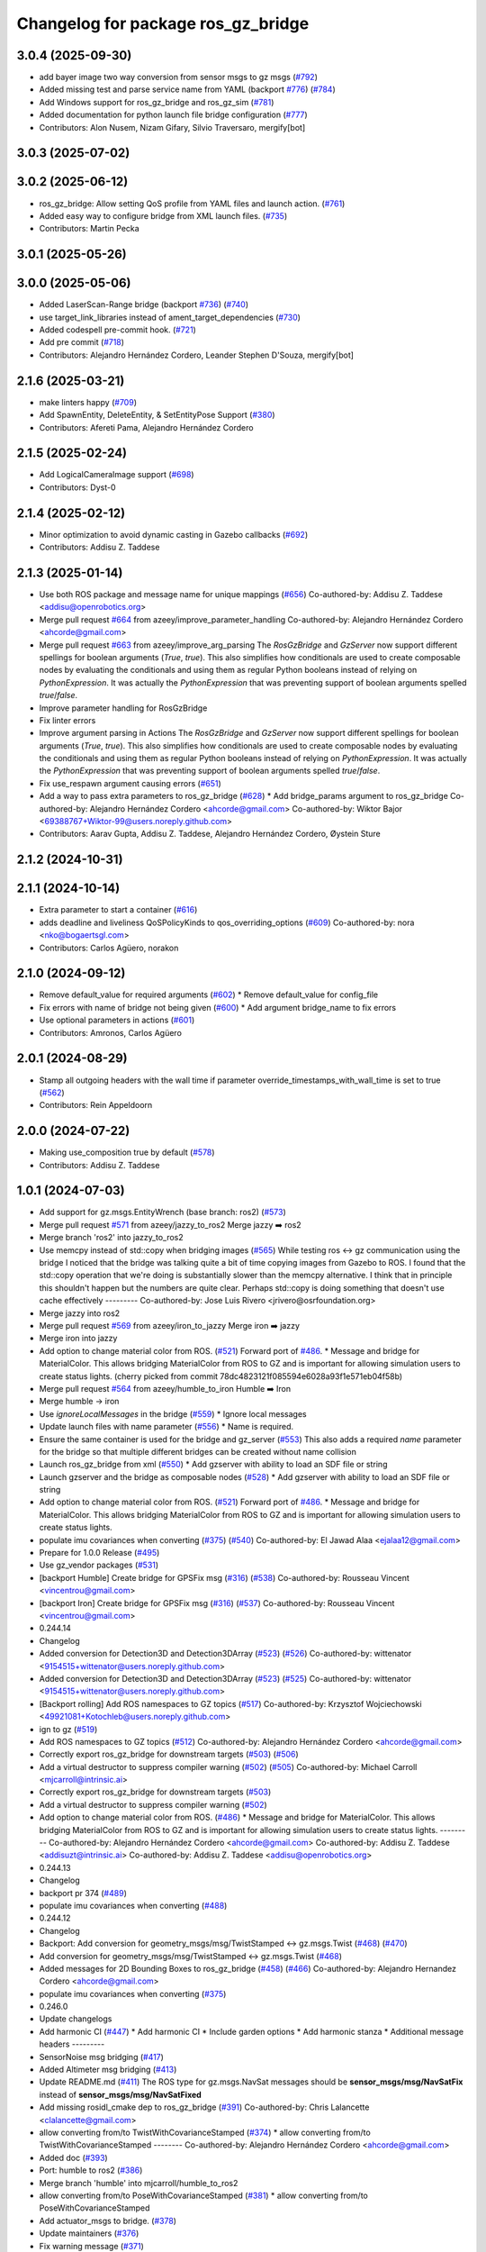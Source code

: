 ^^^^^^^^^^^^^^^^^^^^^^^^^^^^^^^^^^^^^
Changelog for package ros_gz_bridge
^^^^^^^^^^^^^^^^^^^^^^^^^^^^^^^^^^^^^

3.0.4 (2025-09-30)
------------------
* add bayer image two way conversion from sensor msgs to gz msgs (`#792 <https://github.com/gazebosim/ros_gz/issues/792>`_)
* Added missing test and parse service name from YAML (backport `#776 <https://github.com/gazebosim/ros_gz/issues/776>`_) (`#784 <https://github.com/gazebosim/ros_gz/issues/784>`_)
* Add Windows support for ros_gz_bridge and ros_gz_sim (`#781 <https://github.com/gazebosim/ros_gz/issues/781>`_)
* Added documentation for python launch file bridge configuration (`#777 <https://github.com/gazebosim/ros_gz/issues/777>`_)
* Contributors: Alon Nusem, Nizam Gifary, Silvio Traversaro, mergify[bot]

3.0.3 (2025-07-02)
------------------

3.0.2 (2025-06-12)
------------------
* ros_gz_bridge: Allow setting QoS profile from YAML files and launch action. (`#761 <https://github.com/gazebosim/ros_gz/issues/761>`_)
* Added easy way to configure bridge from XML launch files. (`#735 <https://github.com/gazebosim/ros_gz/issues/735>`_)
* Contributors: Martin Pecka

3.0.1 (2025-05-26)
------------------

3.0.0 (2025-05-06)
------------------
* Added LaserScan-Range bridge (backport `#736 <https://github.com/gazebosim/ros_gz/issues/736>`_) (`#740 <https://github.com/gazebosim/ros_gz/issues/740>`_)
* use target_link_libraries instead of ament_target_dependencies (`#730 <https://github.com/gazebosim/ros_gz/issues/730>`_)
* Added codespell pre-commit hook. (`#721 <https://github.com/gazebosim/ros_gz/issues/721>`_)
* Add pre commit (`#718 <https://github.com/gazebosim/ros_gz/issues/718>`_)
* Contributors: Alejandro Hernández Cordero, Leander Stephen D'Souza, mergify[bot]

2.1.6 (2025-03-21)
------------------
* make linters happy (`#709 <https://github.com/gazebosim/ros_gz/issues/709>`_)
* Add SpawnEntity, DeleteEntity, & SetEntityPose Support (`#380 <https://github.com/gazebosim/ros_gz/issues/380>`_)
* Contributors: Afereti Pama, Alejandro Hernández Cordero

2.1.5 (2025-02-24)
------------------
* Add LogicalCameraImage support (`#698 <https://github.com/gazebosim/ros_gz/issues/698>`_)
* Contributors: Dyst-0

2.1.4 (2025-02-12)
------------------
* Minor optimization to avoid dynamic casting in Gazebo callbacks (`#692 <https://github.com/gazebosim/ros_gz/issues/692>`_)
* Contributors: Addisu Z. Taddese

2.1.3 (2025-01-14)
------------------
* Use both ROS package and message name for unique mappings (`#656 <https://github.com/gazebosim/ros_gz/issues/656>`_)
  Co-authored-by: Addisu Z. Taddese <addisu@openrobotics.org>
* Merge pull request `#664 <https://github.com/gazebosim/ros_gz/issues/664>`_ from azeey/improve_parameter_handling
  Co-authored-by: Alejandro Hernández Cordero <ahcorde@gmail.com>
* Merge pull request `#663 <https://github.com/gazebosim/ros_gz/issues/663>`_ from azeey/improve_arg_parsing
  The `RosGzBridge` and `GzServer` now support different spellings for
  boolean arguments (`True`, `true`). This also simplifies how
  conditionals are used to create composable nodes by evaluating the
  conditionals and using them as regular Python booleans instead of
  relying on `PythonExpression`. It was actually the `PythonExpression`
  that was preventing support of boolean arguments spelled `true`/`false`.
* Improve parameter handling for RosGzBridge
* Fix linter errors
* Improve argument parsing in Actions
  The `RosGzBridge` and `GzServer` now support different spellings for
  boolean arguments (`True`, `true`). This also simplifies how
  conditionals are used to create composable nodes by evaluating the
  conditionals and using them as regular Python booleans instead of
  relying on `PythonExpression`. It was actually the `PythonExpression`
  that was preventing support of boolean arguments spelled `true`/`false`.
* Fix use_respawn argument causing errors (`#651 <https://github.com/gazebosim/ros_gz/issues/651>`_)
* Add a way to pass extra parameters to ros_gz_bridge (`#628 <https://github.com/gazebosim/ros_gz/issues/628>`_)
  * Add bridge_params argument to ros_gz_bridge
  Co-authored-by: Alejandro Hernández Cordero <ahcorde@gmail.com>
  Co-authored-by: Wiktor Bajor <69388767+Wiktor-99@users.noreply.github.com>
* Contributors: Aarav Gupta, Addisu Z. Taddese, Alejandro Hernández Cordero, Øystein Sture

2.1.2 (2024-10-31)
------------------

2.1.1 (2024-10-14)
------------------
* Extra parameter to start a container (`#616 <https://github.com/gazebosim/ros_gz/issues/616>`_)
* adds deadline and liveliness QoSPolicyKinds to qos_overriding_options (`#609 <https://github.com/gazebosim/ros_gz/issues/609>`_)
  Co-authored-by: nora <nko@bogaertsgl.com>
* Contributors: Carlos Agüero, norakon

2.1.0 (2024-09-12)
------------------
* Remove default_value for required arguments (`#602 <https://github.com/gazebosim/ros_gz//issues/602>`_)
  * Remove default_value for config_file
* Fix errors with name of bridge not being given (`#600 <https://github.com/gazebosim/ros_gz//issues/600>`_)
  * Add argument bridge_name to fix errors
* Use optional parameters in actions (`#601 <https://github.com/gazebosim/ros_gz//issues/601>`_)
* Contributors: Amronos, Carlos Agüero

2.0.1 (2024-08-29)
------------------
* Stamp all outgoing headers with the wall time if parameter override_timestamps_with_wall_time is set to true (`#562 <https://github.com/gazebosim/ros_gz/issues/562>`_)
* Contributors: Rein Appeldoorn

2.0.0 (2024-07-22)
------------------
* Making use_composition true by default (`#578 <https://github.com/gazebosim/ros_gz/issues/578>`_)
* Contributors: Addisu Z. Taddese

1.0.1 (2024-07-03)
------------------
* Add support for gz.msgs.EntityWrench (base branch: ros2) (`#573 <https://github.com/gazebosim/ros_gz//issues/573>`_)
* Merge pull request `#571 <https://github.com/gazebosim/ros_gz//issues/571>`_ from azeey/jazzy_to_ros2
  Merge jazzy ➡️  ros2
* Merge branch 'ros2' into jazzy_to_ros2
* Use memcpy instead of std::copy when bridging images (`#565 <https://github.com/gazebosim/ros_gz//issues/565>`_)
  While testing ros <-> gz communication using the bridge I noticed that the bridge was talking quite a bit of time copying images from Gazebo to ROS. I found that the std::copy operation that we're doing is substantially slower than the memcpy alternative. I think that in principle this shouldn't happen but the numbers are quite clear. Perhaps std::copy is doing something that doesn't use cache effectively
  ---------
  Co-authored-by: Jose Luis Rivero <jrivero@osrfoundation.org>
* Merge jazzy into ros2
* Merge pull request `#569 <https://github.com/gazebosim/ros_gz//issues/569>`_ from azeey/iron_to_jazzy
  Merge iron ➡️  jazzy
* Merge iron into jazzy
* Add option to change material color from ROS. (`#521 <https://github.com/gazebosim/ros_gz//issues/521>`_)
  Forward port of `#486 <https://github.com/gazebosim/ros_gz//issues/486>`_.
  * Message and bridge for MaterialColor.
  This allows bridging MaterialColor from ROS to GZ and is
  important for allowing simulation users to create status lights.
  (cherry picked from commit 78dc4823121f085594e6028a93f1e571eb04f58b)
* Merge pull request `#564 <https://github.com/gazebosim/ros_gz//issues/564>`_ from azeey/humble_to_iron
  Humble ➡️ Iron
* Merge humble -> iron
* Use `ignoreLocalMessages` in the bridge (`#559 <https://github.com/gazebosim/ros_gz//issues/559>`_)
  * Ignore local messages
* Update launch files with name parameter (`#556 <https://github.com/gazebosim/ros_gz//issues/556>`_)
  * Name is required.
* Ensure the same container is used for the bridge and gz_server (`#553 <https://github.com/gazebosim/ros_gz//issues/553>`_)
  This also adds a required `name` parameter for the bridge so that
  multiple different bridges can be created without name collision
* Launch ros_gz_bridge from xml (`#550 <https://github.com/gazebosim/ros_gz//issues/550>`_)
  * Add gzserver with ability to load an SDF file or string
* Launch gzserver and the bridge as composable nodes (`#528 <https://github.com/gazebosim/ros_gz//issues/528>`_)
  * Add gzserver with ability to load an SDF file or string
* Add option to change material color from ROS. (`#521 <https://github.com/gazebosim/ros_gz//issues/521>`_)
  Forward port of `#486 <https://github.com/gazebosim/ros_gz//issues/486>`_.
  * Message and bridge for MaterialColor.
  This allows bridging MaterialColor from ROS to GZ and is
  important for allowing simulation users to create status lights.
* populate imu covariances when converting (`#375 <https://github.com/gazebosim/ros_gz//issues/375>`_) (`#540 <https://github.com/gazebosim/ros_gz//issues/540>`_)
  Co-authored-by: El Jawad Alaa <ejalaa12@gmail.com>
* Prepare for 1.0.0 Release (`#495 <https://github.com/gazebosim/ros_gz//issues/495>`_)
* Use gz_vendor packages (`#531 <https://github.com/gazebosim/ros_gz//issues/531>`_)
* [backport Humble] Create bridge for GPSFix msg (`#316 <https://github.com/gazebosim/ros_gz//issues/316>`_) (`#538 <https://github.com/gazebosim/ros_gz//issues/538>`_)
  Co-authored-by: Rousseau Vincent <vincentrou@gmail.com>
* [backport Iron] Create bridge for GPSFix msg (`#316 <https://github.com/gazebosim/ros_gz//issues/316>`_) (`#537 <https://github.com/gazebosim/ros_gz//issues/537>`_)
  Co-authored-by: Rousseau Vincent <vincentrou@gmail.com>
* 0.244.14
* Changelog
* Added conversion for Detection3D and Detection3DArray (`#523 <https://github.com/gazebosim/ros_gz//issues/523>`_) (`#526 <https://github.com/gazebosim/ros_gz//issues/526>`_)
  Co-authored-by: wittenator <9154515+wittenator@users.noreply.github.com>
* Added conversion for Detection3D and Detection3DArray (`#523 <https://github.com/gazebosim/ros_gz//issues/523>`_) (`#525 <https://github.com/gazebosim/ros_gz//issues/525>`_)
  Co-authored-by: wittenator <9154515+wittenator@users.noreply.github.com>
* [Backport rolling] Add ROS namespaces to GZ topics (`#517 <https://github.com/gazebosim/ros_gz//issues/517>`_)
  Co-authored-by: Krzysztof Wojciechowski <49921081+Kotochleb@users.noreply.github.com>
* ign to gz (`#519 <https://github.com/gazebosim/ros_gz//issues/519>`_)
* Add ROS namespaces to GZ topics (`#512 <https://github.com/gazebosim/ros_gz//issues/512>`_)
  Co-authored-by: Alejandro Hernández Cordero <ahcorde@gmail.com>
* Correctly export ros_gz_bridge for downstream targets (`#503 <https://github.com/gazebosim/ros_gz//issues/503>`_) (`#506 <https://github.com/gazebosim/ros_gz//issues/506>`_)
* Add a virtual destructor to suppress compiler warning (`#502 <https://github.com/gazebosim/ros_gz//issues/502>`_) (`#505 <https://github.com/gazebosim/ros_gz//issues/505>`_)
  Co-authored-by: Michael Carroll <mjcarroll@intrinsic.ai>
* Correctly export ros_gz_bridge for downstream targets (`#503 <https://github.com/gazebosim/ros_gz//issues/503>`_)
* Add a virtual destructor to suppress compiler warning (`#502 <https://github.com/gazebosim/ros_gz//issues/502>`_)
* Add option to change material color from ROS. (`#486 <https://github.com/gazebosim/ros_gz//issues/486>`_)
  * Message and bridge for MaterialColor.
  This allows bridging MaterialColor from ROS to GZ and is
  important for allowing simulation users to create status lights.
  ---------
  Co-authored-by: Alejandro Hernández Cordero <ahcorde@gmail.com>
  Co-authored-by: Addisu Z. Taddese <addisuzt@intrinsic.ai>
  Co-authored-by: Addisu Z. Taddese <addisu@openrobotics.org>
* 0.244.13
* Changelog
* backport pr 374 (`#489 <https://github.com/gazebosim/ros_gz//issues/489>`_)
* populate imu covariances when converting (`#488 <https://github.com/gazebosim/ros_gz//issues/488>`_)
* 0.244.12
* Changelog
* Backport: Add conversion for geometry_msgs/msg/TwistStamped <-> gz.msgs.Twist (`#468 <https://github.com/gazebosim/ros_gz//issues/468>`_) (`#470 <https://github.com/gazebosim/ros_gz//issues/470>`_)
* Add conversion for geometry_msgs/msg/TwistStamped <-> gz.msgs.Twist (`#468 <https://github.com/gazebosim/ros_gz//issues/468>`_)
* Added messages for 2D Bounding Boxes to ros_gz_bridge (`#458 <https://github.com/gazebosim/ros_gz//issues/458>`_) (`#466 <https://github.com/gazebosim/ros_gz//issues/466>`_)
  Co-authored-by: Alejandro Hernandez Cordero <ahcorde@gmail.com>
* populate imu covariances when converting (`#375 <https://github.com/gazebosim/ros_gz//issues/375>`_)
* 0.246.0
* Update changelogs
* Add harmonic CI (`#447 <https://github.com/gazebosim/ros_gz//issues/447>`_)
  * Add harmonic CI
  * Include garden options
  * Add harmonic stanza
  * Additional message headers
  ---------
* SensorNoise msg bridging (`#417 <https://github.com/gazebosim/ros_gz//issues/417>`_)
* Added Altimeter msg bridging (`#413 <https://github.com/gazebosim/ros_gz//issues/413>`_)
* Update README.md (`#411 <https://github.com/gazebosim/ros_gz//issues/411>`_)
  The ROS type for gz.msgs.NavSat messages should be **sensor_msgs/msg/NavSatFix** instead of **sensor_msgs/msg/NavSatFixed**
* Add missing rosidl_cmake dep to ros_gz_bridge (`#391 <https://github.com/gazebosim/ros_gz//issues/391>`_)
  Co-authored-by: Chris Lalancette <clalancette@gmail.com>
* allow converting from/to TwistWithCovarianceStamped (`#374 <https://github.com/gazebosim/ros_gz//issues/374>`_)
  * allow converting from/to TwistWithCovarianceStamped
  --------
  Co-authored-by: Alejandro Hernández Cordero <ahcorde@gmail.com>
* Added doc (`#393 <https://github.com/gazebosim/ros_gz//issues/393>`_)
* Port: humble to ros2 (`#386 <https://github.com/gazebosim/ros_gz//issues/386>`_)
* Merge branch 'humble' into mjcarroll/humble_to_ros2
* allow converting from/to PoseWithCovarianceStamped (`#381 <https://github.com/gazebosim/ros_gz//issues/381>`_)
  * allow converting from/to PoseWithCovarianceStamped
* Add actuator_msgs to bridge. (`#378 <https://github.com/gazebosim/ros_gz//issues/378>`_)
* Update maintainers (`#376 <https://github.com/gazebosim/ros_gz//issues/376>`_)
* Fix warning message (`#371 <https://github.com/gazebosim/ros_gz//issues/371>`_)
* Improve error messages around config loading (`#356 <https://github.com/gazebosim/ros_gz//issues/356>`_)
* Bringing the Joy to gazebo. (`#350 <https://github.com/gazebosim/ros_gz//issues/350>`_)
  Enable using the gazebo bridge with Joy.
* Fix double wait in ros_gz_bridge (`#347 <https://github.com/gazebosim/ros_gz//issues/347>`_)
* Create bridge for GPSFix msg (`#316 <https://github.com/gazebosim/ros_gz//issues/316>`_)
* Humble ➡️ ROS2 (`#323 <https://github.com/gazebosim/ros_gz//issues/323>`_)
  Humble ➡️ ROS2
* Merge branch 'humble' into ports/humble_to_ros2
* 0.245.0
* Changelog
* humble to ros2 (`#311 <https://github.com/gazebosim/ros_gz//issues/311>`_)
  Co-authored-by: Michael Carroll <michael@openrobotics.org>
* Remove Humble+ deprecations (`#312 <https://github.com/gazebosim/ros_gz//issues/312>`_)
  * Remove Humble+ deprecations
* Merge remote-tracking branch 'origin/humble' into ahcorde/humble_to_ros2
* Remove all ignition references on ROS 2 branch (`#302 <https://github.com/gazebosim/ros_gz//issues/302>`_)
  * Remove all shims
  * Update CMakeLists and package.xml for garden
  * Complete garden gz renaming
  * Drop fortress CI
* Contributors: Addisu Z. Taddese, Aditya Pande, Alejandro Hernández Cordero, Arjun K Haridas, Benjamin Perseghetti, Carlos Agüero, El Jawad Alaa, Jose Luis Rivero, Krzysztof Wojciechowski, Michael Carroll, Rousseau Vincent, Victor T. Noppeney, Yadu, ahcorde, wittenator, ymd-stella

1.0.0 (2024-04-24)
------------------
* Use gz_vendor packages (`#531 <https://github.com/gazebosim/ros_gz/issues/531>`_)
* Added conversion for Detection3D and Detection3DArray (`#523 <https://github.com/gazebosim/ros_gz/issues/523>`_) (`#525 <https://github.com/gazebosim/ros_gz/issues/525>`_)
  Co-authored-by: wittenator <9154515+wittenator@users.noreply.github.com>
* [Backport rolling] Add ROS namespaces to GZ topics (`#517 <https://github.com/gazebosim/ros_gz/issues/517>`_)
  Co-authored-by: Krzysztof Wojciechowski <49921081+Kotochleb@users.noreply.github.com>
* ign to gz (`#519 <https://github.com/gazebosim/ros_gz/issues/519>`_)
* Correctly export ros_gz_bridge for downstream targets (`#503 <https://github.com/gazebosim/ros_gz/issues/503>`_)
* Add a virtual destructor to suppress compiler warning (`#502 <https://github.com/gazebosim/ros_gz/issues/502>`_)
* Add conversion for geometry_msgs/msg/TwistStamped <-> gz.msgs.Twist (`#468 <https://github.com/gazebosim/ros_gz/issues/468>`_)
* Added messages for 2D Bounding Boxes to ros_gz_bridge (`#458 <https://github.com/gazebosim/ros_gz/issues/458>`_) (`#466 <https://github.com/gazebosim/ros_gz/issues/466>`_)
  Co-authored-by: Alejandro Hernandez Cordero <ahcorde@gmail.com>
* populate imu covariances when converting (`#375 <https://github.com/gazebosim/ros_gz/issues/375>`_)
* Contributors: Addisu Z. Taddese, Alejandro Hernández Cordero, El Jawad Alaa, Michael Carroll

0.246.0 (2023-08-31)
--------------------
* Add harmonic CI (`#447 <https://github.com/gazebosim/ros_gz/issues/447>`_)
  * Add harmonic CI
  * Include garden options
  * Add harmonic stanza
  * Additional message headers
  ---------
* SensorNoise msg bridging (`#417 <https://github.com/gazebosim/ros_gz/issues/417>`_)
* Added Altimeter msg bridging (`#413 <https://github.com/gazebosim/ros_gz/issues/413>`_)
* Update README.md (`#411 <https://github.com/gazebosim/ros_gz/issues/411>`_)
  The ROS type for gz.msgs.NavSat messages should be **sensor_msgs/msg/NavSatFix** instead of **sensor_msgs/msg/NavSatFixed**
* Add missing rosidl_cmake dep to ros_gz_bridge (`#391 <https://github.com/gazebosim/ros_gz/issues/391>`_)
  Co-authored-by: Chris Lalancette <clalancette@gmail.com>
* allow converting from/to TwistWithCovarianceStamped (`#374 <https://github.com/gazebosim/ros_gz/issues/374>`_)
  Co-authored-by: Alejandro Hernández Cordero <ahcorde@gmail.com>
* Added doc (`#393 <https://github.com/gazebosim/ros_gz/issues/393>`_)
* Port: humble to ros2 (`#386 <https://github.com/gazebosim/ros_gz/issues/386>`_)
* Merge branch 'humble' into mjcarroll/humble_to_ros2
* allow converting from/to PoseWithCovarianceStamped (`#381 <https://github.com/gazebosim/ros_gz/issues/381>`_)
  * allow converting from/to PoseWithCovarianceStamped
* Add actuator_msgs to bridge. (`#378 <https://github.com/gazebosim/ros_gz/issues/378>`_)
* Update maintainers (`#376 <https://github.com/gazebosim/ros_gz/issues/376>`_)
* Fix warning message (`#371 <https://github.com/gazebosim/ros_gz/issues/371>`_)
* Improve error messages around config loading (`#356 <https://github.com/gazebosim/ros_gz/issues/356>`_)
* Bringing the Joy to gazebo. (`#350 <https://github.com/gazebosim/ros_gz/issues/350>`_)
  Enable using the gazebo bridge with Joy.
* Fix double wait in ros_gz_bridge (`#347 <https://github.com/gazebosim/ros_gz/issues/347>`_)
* Create bridge for GPSFix msg (`#316 <https://github.com/gazebosim/ros_gz/issues/316>`_)
* Humble ➡️ ROS2 (`#323 <https://github.com/gazebosim/ros_gz/issues/323>`_)
* Contributors: Aditya Pande, Alejandro Hernández Cordero, Arjun K Haridas, Benjamin Perseghetti, El Jawad Alaa, Michael Carroll, Rousseau Vincent, Yadu, ahcorde, ymd-stella

0.245.0 (2022-10-12)
--------------------
* humble to ros2 (`#311 <https://github.com/gazebosim/ros_gz/issues/311>`_)
  Co-authored-by: Michael Carroll <michael@openrobotics.org>
* Remove Humble+ deprecations (`#312 <https://github.com/gazebosim/ros_gz/issues/312>`_)
  * Remove Humble+ deprecations
* Merge remote-tracking branch 'origin/humble' into ahcorde/humble_to_ros2
* Remove all ignition references on ROS 2 branch (`#302 <https://github.com/gazebosim/ros_gz/issues/302>`_)
  * Remove all shims
  * Update CMakeLists and package.xml for garden
  * Complete garden gz renaming
  * Drop fortress CI
* Contributors: Alejandro Hernández Cordero, Michael Carroll, ahcorde

0.244.10 (2023-05-03)
---------------------
* Fix warning message (`#371 <https://github.com/gazebosim/ros_gz/issues/371>`_)
* Introduce WrenchStamped into bridge (`#327 <https://github.com/gazebosim/ros_gz/issues/327>`_)
* Humbly bringing the Joy to gazebo. (`#353 <https://github.com/gazebosim/ros_gz/issues/353>`_)
* Make the bridge aware of both gz and ignition msgs (`#349 <https://github.com/gazebosim/ros_gz/issues/349>`_)
* Contributors: Benjamin Perseghetti, El Jawad Alaa, Michael Carroll, livanov93

0.244.9 (2022-11-03)
--------------------

0.244.8 (2022-10-28)
--------------------

0.244.7 (2022-10-12)
--------------------
* Make sure that ign\_* yaml configs work as well (`#310 <https://github.com/gazebosim/ros_gz/issues/310>`_)
* Bridge between msgs::Float_V and ros_gz_interfaces/Float32Array msg types (`#306 <https://github.com/gazebosim/ros_gz/issues/306>`_)
  * bridge float_v and float32_multi_array msg type
  Co-authored-by: Ian Chen <ichen@openrobotics.org>
* Bridge between msgs::Pose_V and geometry_msgs/PoseArray msg types (`#305 <https://github.com/gazebosim/ros_gz/issues/305>`_)
* replace ign with gz in ros_gz_bridge README (`#303 <https://github.com/gazebosim/ros_gz/issues/303>`_)
* Merge pull request `#275 <https://github.com/gazebosim/ros_gz/issues/275>`_ (Galactic to Humble)
  Galactic to Humble
* Fix merge
* Merge branch 'ros2' into ports/galactic_to_ros2
* Contributors: Ian Chen, Michael Carroll, Olivier Kermorgant

0.244.6 (2022-09-14)
--------------------

0.244.5 (2022-09-12)
--------------------
* Fix missing msgs include and packages.xml deps (`#292 <https://github.com/gazebosim/ros_gz/issues/292>`_)
  * Fix missing msgs include and packages.xml deps
  * Add additional conditions to support gz sim invocation
  * Fix cpplint
* Add missing GZ_VERSION ticktocks (`#289 <https://github.com/gazebosim/ros_gz/issues/289>`_)
* Support ros_ign migration (`#282 <https://github.com/gazebosim/ros_gz/issues/282>`_)
  Clean up shared libraries, and tick-tock RosGzPointCloud
  Tick-tock launch args
  Hard-tock ign\_ in sources
  Migrate ign, ign\_, IGN\_ for sources, launch, and test files
  Migrate IGN_XXX_VER, IGN_T, header guards
  Migrate launchfile, launchfile args, and test source references
  Migrate ros_ign_XXX and gz_gazebo -> gz_sim
  Migrate ros_ign_XXX project names
  Migrate Ign, ign-, IGN_DEPS, ign-gazebo
  Migrate ignitionrobotics, ignitionrobotics/ros_ign, osrf/ros_ign
  Migrate ignition-version, IGNITION_VERSION, Ignition <LIB>, ros_ign_ci
* Move packages and files to gz (`#282 <https://github.com/gazebosim/ros_gz/issues/282>`_)
* Contributors: methylDragon

0.244.3 (2022-05-19)
--------------------
* Feature: set QoS options to override durability (`#250 <https://github.com/gazebosim/ros_gz/issues/250>`_)
  Co-authored-by: Louise Poubel <louise@openrobotics.org>
* [ros2] README updates (service bridge, Gazebo rename) (`#252 <https://github.com/gazebosim/ros_gz/issues/252>`_)
* Fix linter tests (`#251 <https://github.com/gazebosim/ros_gz/issues/251>`_)
  Co-authored-by: Louise Poubel <louise@openrobotics.org>
* Adds pose and twist with covariance messages bridging (`#222 <https://github.com/gazebosim/ros_gz/issues/222>`_)
  * Added pose, twist and odometry with covariance messages bridging
* Contributors: Aditya Pande, Daisuke Nishimatsu, Louise Poubel

0.244.2 (2022-04-25)
--------------------
* Support bridging services (`#211 <https://github.com/gazebosim/ros_gz/issues/211>`_)
* Added reminder to hit play to receive images. (`#237 <https://github.com/gazebosim/ros_gz/issues/237>`_)
* Updated `ign topic` commands on README (`#221 <https://github.com/gazebosim/ros_gz/issues/221>`_)
* Add conversions for ros_gz_interfaces/WorldControl and builtin_interfaces/Time (`#216 <https://github.com/gazebosim/ros_gz/issues/216>`_)
* [ros_gz_interfaces] Add GuiCamera, StringVec, TrackVisual, VideoRecord (`#214 <https://github.com/gazebosim/ros_gz/issues/214>`_)
* Break apart ros_subscriber test translation unit (`#212 <https://github.com/gazebosim/ros_gz/issues/212>`_)
* Bring ros2 branch up-to-date with Rolling (`#213 <https://github.com/gazebosim/ros_gz/issues/213>`_)
* Add missing dependency on rclcpp (`#209 <https://github.com/gazebosim/ros_gz/issues/209>`_)
* Separate galactic branch from ros2 branch (`#201 <https://github.com/gazebosim/ros_gz/issues/201>`_)
* 🏁 Dome EOL (`#198 <https://github.com/gazebosim/ros_gz/issues/198>`_)
* Contributors: Aditya Pande, Ivan Santiago Paunovic, Joep Tool, Louise Poubel, Michael Carroll

0.244.1 (2022-01-04)
--------------------
* Improve modularity of ign/ros publisher tests (`#194 <https://github.com/gazebosim/ros_gz/issues/194>`_)
* Contributors: Michael Carroll

0.244.0 (2021-12-30)
--------------------
* Default to Fortress for Rolling (future Humble) (`#195 <https://github.com/gazebosim/ros_gz/issues/195>`_)
* [ros2] 🏁 Dome EOL (`#199 <https://github.com/gazebosim/ros_gz/issues/199>`_)
* New Light Message, also bridge Color (`#187 <https://github.com/gazebosim/ros_gz/issues/187>`_)
* Statically link each translation unit (`#193 <https://github.com/gazebosim/ros_gz/issues/193>`_)
* Break apart convert and factories translation unit (`#192 <https://github.com/gazebosim/ros_gz/issues/192>`_)
* Fixed ROS subscriber test in ros_gz_bridge (`#189 <https://github.com/gazebosim/ros_gz/issues/189>`_)
* Enable QoS overrides (`#181 <https://github.com/gazebosim/ros_gz/issues/181>`_)
* Fixed ros ign bridge documentation (`#178 <https://github.com/gazebosim/ros_gz/issues/178>`_)
* Expose Contacts through ROS bridge (`#175 <https://github.com/gazebosim/ros_gz/issues/175>`_)
* Contributors: Alejandro Hernández Cordero, Guillaume Doisy, Louise Poubel, Michael Carroll, Vatan Aksoy Tezer, William Lew

0.233.2 (2021-07-20)
--------------------
* [ros2] Update version docs, add Galactic and Fortress (`#164 <https://github.com/gazebosim/ros_gz/issues/164>`_)
* Contributors: Louise Poubel

0.233.1 (2021-04-16)
--------------------
* Default to Edifice for Rolling (`#150 <https://github.com/gazebosim/ros_gz/issues/150>`_)
* Ignore local publications for ROS 2 subscriber (`#146 <https://github.com/gazebosim/ros_gz/issues/146>`_)
  - Note: Does not work with all rmw implementations (e.g.: FastRTPS)
* Update documentation for installation instructions and bridge examples (`#142 <https://github.com/gazebosim/ros_gz/issues/142>`_)
* Edifice support (`#140 <https://github.com/gazebosim/ros_gz/issues/140>`_)
* Add JointTrajectory message conversion (`#121 <https://github.com/gazebosim/ros_gz/issues/121>`_)
  Conversion between
  - ignition::msgs::JointTrajectory
  - trajectory_msgs::msg::JointTrajectory
* Add TFMessage / Pose_V and Float64 / Double conversions (`#117 <https://github.com/gazebosim/ros_gz/issues/117>`_)
  Addresses issue `#116 <https://github.com/gazebosim/ros_gz/issues/116>`_
* Updated prereq & branch name (`#113 <https://github.com/gazebosim/ros_gz/issues/113>`_)
* Update releases (`#108 <https://github.com/gazebosim/ros_gz/issues/108>`_)
* Updated README.md (`#104 <https://github.com/gazebosim/ros_gz/issues/104>`_)
* Add support for Dome (`#103 <https://github.com/gazebosim/ros_gz/issues/103>`_)
* Contributors: Alejandro Hernández Cordero, Andrej Orsula, Florent Audonnet, Jenn, Louise Poubel, Luca Della Vedova

0.221.1 (2020-08-19)
--------------------
* Add pkg-config as a buildtool dependency (`#102 <https://github.com/gazebosim/ros_gz/issues/102>`_)
* Port ros_gz_bridge tests to ROS 2 (`#98 <https://github.com/gazebosim/ros_gz/issues/98>`_)
* Rename test_utils.hpp (`#98 <https://github.com/gazebosim/ros_gz/issues/98>`_)
* Contributors: Louise Poubel, ahcorde

0.221.0 (2020-07-23)
--------------------
* Install only what's necessary, rename builtin_interfaces (`#95 <https://github.com/gazebosim/ros_gz/issues/95>`_)
* Move headers to src, rename builtin_interfaces (`#95 <https://github.com/gazebosim/ros_gz/issues/95>`_)
* Integer support (`#91 <https://github.com/gazebosim/ros_gz/issues/91>`_)
  Adds Int32 to the bridge.
* [ros2] Fixed CI - Added Foxy (`#89 <https://github.com/gazebosim/ros_gz/issues/89>`_)
  Co-authored-by: Louise Poubel <louise@openrobotics.org>
* Ignore ros-args in parameter bridge (`#65 <https://github.com/gazebosim/ros_gz/issues/65>`_)
* Update Dashing docs (`#62 <https://github.com/gazebosim/ros_gz/issues/62>`_)
* Update dependencies to Citadel (`#57 <https://github.com/gazebosim/ros_gz/issues/57>`_)
* [WIP] Port ign_ros_gazebo_demos to ROS2 (`#58 <https://github.com/gazebosim/ros_gz/issues/58>`_)
  Port ros_gz_image to ROS2
  Port ros_gz_sim_demos to ROS2
* Add support for std_msgs/Empty (`#53 <https://github.com/gazebosim/ros_gz/issues/53>`_)
* Add support for std_msgs/Bool (`#50 <https://github.com/gazebosim/ros_gz/issues/50>`_)
* [ros2] Port ros_gz_bridge to ROS2 (`#45 <https://github.com/gazebosim/ros_gz/issues/45>`_)
* Enable ROS2 CI for Dashing branch (`#43 <https://github.com/gazebosim/ros_gz/issues/43>`_)
* Make all API and comments ROS-version agnostic
* Rename packages and fix compilation + tests
* Move files ros1 -> ros
* Contributors: Addisu Taddese, Alejandro Hernández Cordero, Jose Luis Rivero, Louise Poubel, Luca Della Vedova, Michael Carroll, Mohamed Ahmed, Shivesh Khaitan, chapulina

0.7.0 (2019-08-15)
------------------
* Merge pull request `#38 <https://github.com/osrf/ros1_ign_bridge/issues/38>`_ from osrf/unidirectional
  Support unidirectional bridge topics
* More examples
* Merge pull request `#37 <https://github.com/osrf/ros1_ign_bridge/issues/37>`_ from osrf/debug
  Adding debug and error statements
* Switch to characters supported by ros
* Merge branch 'debug' into unidirectional
* More output, and rosconsole depend
* Support specification of bridge direction
* Adding debug and error statements
* Contributors: Nate Koenig

0.6.3 (2019-08-04)
------------------

0.6.2 (2019-08-04)
------------------

0.6.1 (2019-08-04)
------------------
* Update README.md
* Contributors: Carlos Agüero

0.6.0 (2019-08-02)
------------------
* Merge pull request `#33 <https://github.com/osrf/ros1_ign_bridge/issues/33>`_ from osrf/issue_31
  Fix issue `#31 <https://github.com/osrf/ros1_ign_bridge/issues/31>`_
* Image bridge using image_transport (`#34 <https://github.com/osrf/ros1_ign_bridge/issues/34>`_)
  * Image bridge using image_transport
  * tests for image
  * correct metapackage
  * tests with catkin
  Signed-off-by: Louise Poubel <louise@openrobotics.org>
  * Revert changes from `#32 <https://github.com/osrf/ros1_ign_bridge/issues/32>`_
  Signed-off-by: Louise Poubel <louise@openrobotics.org>
* Use intra-process field from messageInfo.
* Contributors: Carlos Aguero, Nate Koenig, chapulina

* 0.5.0
* Battery state (`#30 <https://github.com/osrf/ros1_ign_bridge/issues/30>`_)
* Packed demo (`#29 <https://github.com/osrf/ros1_ign_bridge/issues/29>`_)
  * adding demo for point cloud packed bridge
  * correct rviz file
  * RGBD bridged cloud demo
* Merge pull request `#28 <https://github.com/osrf/ros1_ign_bridge/issues/28>`_ from osrf/pointcloudpacked
  Bridge point cloud packed
* Contributors: Nate Koenig, chapulina

* Battery state (`#30 <https://github.com/osrf/ros1_ign_bridge/issues/30>`_)
* Packed demo (`#29 <https://github.com/osrf/ros1_ign_bridge/issues/29>`_)
  * adding demo for point cloud packed bridge
  * correct rviz file
  * RGBD bridged cloud demo
* Merge pull request `#28 <https://github.com/osrf/ros1_ign_bridge/issues/28>`_ from osrf/pointcloudpacked
  Bridge point cloud packed
* Contributors: Nate Koenig, chapulina

0.4.0 (2019-07-16)
------------------
* tests and reverse bridge for pointcloud
* Bridge point cloud packed
* Contributors: Nate Koenig

0.3.1 (2019-07-01)
------------------

0.3.0 (2019-06-28)
------------------
* 0.2.0
* Conversion between nav_msgs/Odometry and ignition::msgs::Odometry (`#22 <https://github.com/osrf/ros1_ign_bridge/issues/22>`_)
  * Conversion between nav_msgs/Odometry and ignition::msgs::Odometry.
  * Update documentation.
  * More time to run tests
  * Cleaning test_utils.
  * Remove explicit ROS dependencies for Travis.
  * diff drive demo with cmd_vel and odom
  * process child frame id
* Fluid pressure (`#20 <https://github.com/osrf/ros1_ign_bridge/issues/20>`_)
  * screenshots
  * missing IMU
  * Fluid pressure
  * Fix tests.
* Demos package (`#19 <https://github.com/osrf/ros1_ign_bridge/issues/19>`_)
  * Start of demos package: camera
  * IMU
  * depth camera
  * magnetometer
  * lidar, base launch
  * READMEs, RGBD camera
  * screenshots
  * missing IMU
  * set plugin path env
  * It's best to always set it
* Point clouds for RGBD cameras (`#17 <https://github.com/osrf/ros1_ign_bridge/issues/17>`_)
  * Beginning of point cloud package
  * Populating image data, but result is not correct. Must find out where's the source of the problem.
  * RGB -> BGR: why?
  * Cleanup code and example
  * pointcloud -> point_cloud
  * add keys - how was this working before?
  * install wget
  * well, we need ign-gz2 :sweat_smile:
  * README update
  * PR feedback
  * .travis/build: rosdep skip ignition keys (`#18 <https://github.com/osrf/ros1_ign_bridge/issues/18>`_)
  * .travis/build: rosdep skip ignition keys
  * Update build
* Move package to subfolder, add metapackage (`#16 <https://github.com/osrf/ros1_ign_bridge/issues/16>`_)
* Contributors: Carlos Agüero, Nate Koenig, chapulina

0.2.2 (2019-05-20)
------------------

0.2.1 (2019-05-11)
------------------

0.2.0 (2019-05-09)
------------------

0.1.0 (2019-03-20)
------------------
